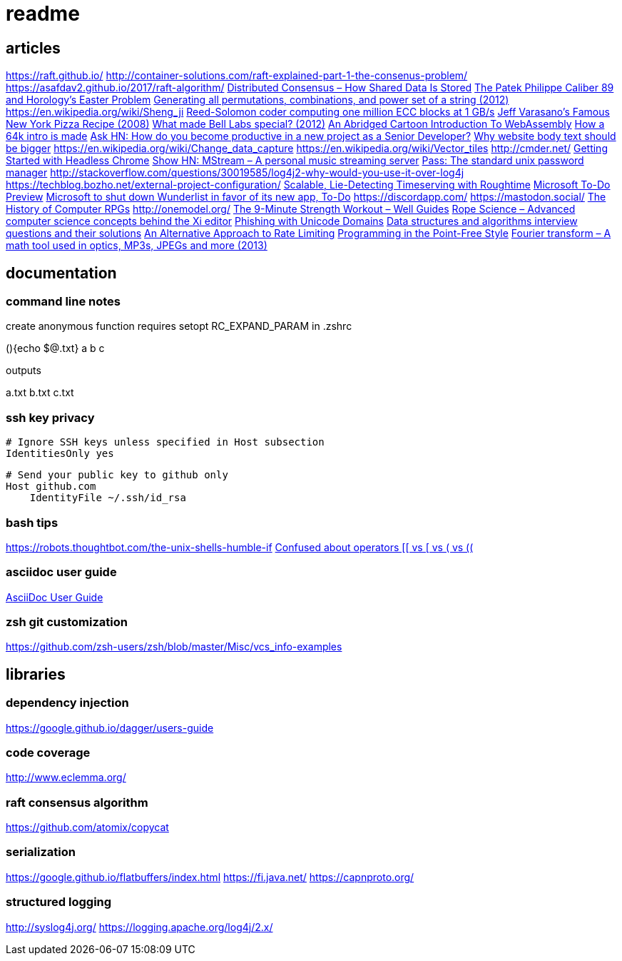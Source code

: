 = readme

== articles
https://raft.github.io/
http://container-solutions.com/raft-explained-part-1-the-consenus-problem/
https://asafdav2.github.io/2017/raft-algorithm/
https://news.ycombinator.com/item?id=14416849[Distributed Consensus – How Shared Data Is Stored]
https://news.ycombinator.com/item?id=14272702[The Patek Philippe Caliber 89 and Horology’s Easter Problem]
https://news.ycombinator.com/item?id=14272847[Generating all permutations, combinations, and power set of a string
(2012)]
https://en.wikipedia.org/wiki/Sheng_ji
https://news.ycombinator.com/item?id=14290617[Reed-Solomon coder computing one million ECC blocks at 1 GB/s]
https://news.ycombinator.com/item?id=14289307[Jeff Varasano's Famous New York Pizza Recipe (2008)]
https://news.ycombinator.com/item?id=14334154[What made Bell Labs special? (2012)]
https://news.ycombinator.com/item?id=14341623[An Abridged Cartoon Introduction To WebAssembly]
https://news.ycombinator.com/item?id=14392305[How a 64k intro is made]
https://news.ycombinator.com/item?id=14398868[Ask HN: How do you become productive in a new project as a Senior
Developer?]
https://news.ycombinator.com/item?id=14249623[Why website body text should be bigger]
https://en.wikipedia.org/wiki/Change_data_capture
https://en.wikipedia.org/wiki/Vector_tiles
http://cmder.net/
https://developers.google.com/web/updates/2017/04/headless-chrome[Getting Started with Headless Chrome]
https://news.ycombinator.com/item?id=14246334[Show HN: MStream – A personal music streaming server]
https://news.ycombinator.com/item?id=7495337[Pass: The standard unix password manager]
http://stackoverflow.com/questions/30019585/log4j2-why-would-you-use-it-over-log4j
https://techblog.bozho.net/external-project-configuration/
https://news.ycombinator.com/item?id=14164662[Scalable, Lie-Detecting Timeserving with Roughtime]
https://news.ycombinator.com/item?id=14149186[Microsoft To-Do Preview]
https://news.ycombinator.com/item?id=14154378[Microsoft to shut down Wunderlist in favor of its new app, To-Do]
https://discordapp.com/
https://mastodon.social/
https://news.ycombinator.com/item?id=14145252[The History of Computer RPGs]
http://onemodel.org/
https://news.ycombinator.com/item?id=14133060[The 9-Minute Strength Workout – Well Guides]
https://news.ycombinator.com/item?id=14129543[Rope Science – Advanced computer science concepts behind the Xi editor]
https://news.ycombinator.com/item?id=14130241[Phishing with Unicode Domains]
https://news.ycombinator.com/item?id=14128145[Data structures and algorithms interview questions and their solutions]
https://news.ycombinator.com/item?id=14100254[An Alternative Approach to Rate Limiting]
https://news.ycombinator.com/item?id=14077863[Programming in the Point-Free Style]
https://news.ycombinator.com/item?id=14084526[Fourier transform – A math tool used in optics, MP3s, JPEGs and more (2013)]

== documentation
=== command line notes
create anonymous function
requires setopt RC_EXPAND_PARAM in .zshrc
--
(){echo $@.txt} a b c
--
outputs
--
a.txt b.txt c.txt
--

=== ssh key privacy
--
    # Ignore SSH keys unless specified in Host subsection
    IdentitiesOnly yes

    # Send your public key to github only
    Host github.com
        IdentityFile ~/.ssh/id_rsa
--

=== bash tips
https://robots.thoughtbot.com/the-unix-shells-humble-if
https://unix.stackexchange.com/a/306115[Confused about operators [[ vs [ vs ( vs ((]

=== asciidoc user guide
http://www.methods.co.nz/asciidoc/userguide.html[AsciiDoc User Guide]

=== zsh git customization
https://github.com/zsh-users/zsh/blob/master/Misc/vcs_info-examples

== libraries
=== dependency injection
https://google.github.io/dagger/users-guide

=== code coverage
http://www.eclemma.org/

=== raft consensus algorithm
https://github.com/atomix/copycat

=== serialization
https://google.github.io/flatbuffers/index.html
https://fi.java.net/
https://capnproto.org/

=== structured logging
http://syslog4j.org/
https://logging.apache.org/log4j/2.x/
